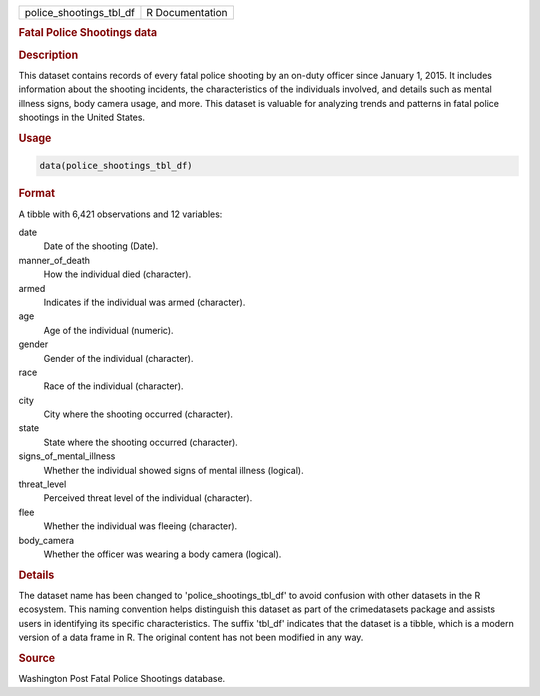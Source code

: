 .. container::

   .. container::

      ======================= ===============
      police_shootings_tbl_df R Documentation
      ======================= ===============

      .. rubric:: Fatal Police Shootings data
         :name: fatal-police-shootings-data

      .. rubric:: Description
         :name: description

      This dataset contains records of every fatal police shooting by an
      on-duty officer since January 1, 2015. It includes information
      about the shooting incidents, the characteristics of the
      individuals involved, and details such as mental illness signs,
      body camera usage, and more. This dataset is valuable for
      analyzing trends and patterns in fatal police shootings in the
      United States.

      .. rubric:: Usage
         :name: usage

      .. code:: R

         data(police_shootings_tbl_df)

      .. rubric:: Format
         :name: format

      A tibble with 6,421 observations and 12 variables:

      date
         Date of the shooting (Date).

      manner_of_death
         How the individual died (character).

      armed
         Indicates if the individual was armed (character).

      age
         Age of the individual (numeric).

      gender
         Gender of the individual (character).

      race
         Race of the individual (character).

      city
         City where the shooting occurred (character).

      state
         State where the shooting occurred (character).

      signs_of_mental_illness
         Whether the individual showed signs of mental illness
         (logical).

      threat_level
         Perceived threat level of the individual (character).

      flee
         Whether the individual was fleeing (character).

      body_camera
         Whether the officer was wearing a body camera (logical).

      .. rubric:: Details
         :name: details

      The dataset name has been changed to 'police_shootings_tbl_df' to
      avoid confusion with other datasets in the R ecosystem. This
      naming convention helps distinguish this dataset as part of the
      crimedatasets package and assists users in identifying its
      specific characteristics. The suffix 'tbl_df' indicates that the
      dataset is a tibble, which is a modern version of a data frame in
      R. The original content has not been modified in any way.

      .. rubric:: Source
         :name: source

      Washington Post Fatal Police Shootings database.
